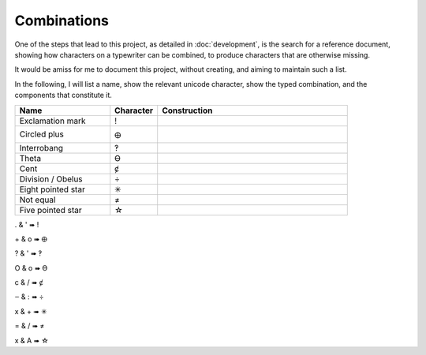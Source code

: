 Combinations
============

One of the steps that lead to this project, as detailed in :doc:`development`, is the search for a reference document,
showing how characters on a typewriter can be combined, to produce characters that are otherwise missing.

It would be amiss for me to document this project, without creating, and aiming to maintain such a list.

In the following, I will list a name, show the relevant unicode character, show the typed combination,
and the components that constitute it.

.. csv-table::
    :header: "Name", "Character", "Construction"
    :widths: 10, 5, 20

    "Exclamation mark", "!", .. figure:: ../../../Doc_Images/Exclamation.png
    "Circled plus", "🜨", .. figure:: ../../../Doc_Images/Exclamation.png
    "Interrobang", "‽", .. figure:: ../../../Doc_Images/Exclamation.png
    "Theta", "ϴ", .. figure:: ../../../Doc_Images/Exclamation.png
    "Cent", "ȼ", .. figure:: ../../../Doc_Images/Exclamation.png
    "Division / Obelus", "÷", .. figure:: ../../../Doc_Images/Exclamation.png
    "Eight pointed star", "✳", .. figure:: ../../../Doc_Images/Exclamation.png
    "Not equal", "≠", .. figure:: ../../../Doc_Images/Exclamation.png
    "Five pointed star", "☆", .. figure:: ../../../Doc_Images/Exclamation.png

. & ' ➠ !

\+ & o ➠ 🜨

? & ' ➠ ‽

O & o ➠ ϴ

c & / ➠ ȼ

‒ & : ➠ ÷

x & + ➠ ✳

= & / ➠ ≠

x & A ➠ ☆
